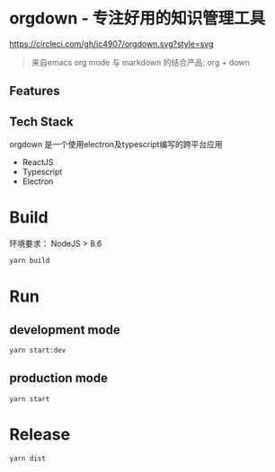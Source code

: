 * orgdown - 专注好用的知识管理工具
[[https://circleci.com/gh/ic4907/orgdown.svg?style=svg]]

#+BEGIN_QUOTE
来自emacs org mode 与 markdown 的结合产品: org + down
#+END_QUOTE

** Features
   
** Tech Stack
   orgdown 是一个使用electron及typescript编写的跨平台应用
   
   - ReactJS
   - Typescript
   - Electron

* Build
环境要求：
NodeJS > 8.6

#+BEGIN_SRC sh
yarn build
#+END_SRC

* Run
** development mode
#+BEGIN_SRC sh
yarn start:dev
#+END_SRC

** production mode
#+BEGIN_SRC 
yarn start
#+END_SRC

* Release
#+BEGIN_SRC sh
yarn dist
#+END_SRC
